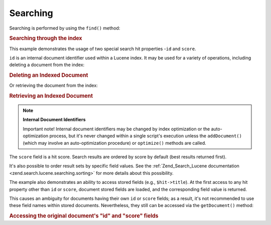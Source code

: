 .. _learning.lucene.searching:

Searching
=========

Searching is performed by using the ``find()`` method:

.. _learning.lucene.searching.search-example:

.. rubric:: Searching through the index

.. code-block:: php
   :linenos:

   $hits = $index->find($query);

   foreach ($hits as $hit) {
       printf("%d %f %s\n", $hit->id, $hit->score, $hit->title);
   }

This example demonstrates the usage of two special search hit properties -``id`` and ``score``.

``id`` is an internal document identifier used within a Lucene index. It may be used for a variety of operations, including deleting a document from the index:

.. _learning.lucene.searching.delete-example:

.. rubric:: Deleting an Indexed Document

.. code-block:: php
   :linenos:

   $index->delete($id);

Or retrieving the document from the index:

.. _learning.lucene.searching.retrieve-example:

.. rubric:: Retrieving an Indexed Document

.. code-block:: php
   :linenos:

   $doc = $index->getDocument($id);

.. note::

   **Internal Document Identifiers**

   Important note! Internal document identifiers may be changed by index optimization or the auto-optimization process, but it's never changed within a single script's execution unless the ``addDocument()`` (which may involve an auto-optimization procedure) or ``optimize()`` methods are called.

The ``score`` field is a hit score. Search results are ordered by score by default (best results returned first).

It's also possible to order result sets by specific field values. See the :ref:`Zend_Search_Lucene documentation <zend.search.lucene.searching.sorting>` for more details about this possibility.

The example also demonstrates an ability to access stored fields (e.g., ``$hit->title``). At the first access to any hit property other than ``id`` or ``score``, document stored fields are loaded, and the corresponding field value is returned.

This causes an ambiguity for documents having their own ``id`` or ``score`` fields; as a result, it's not recommended to use these field names within stored documents. Nevertheless, they still can be accessed via the ``getDocument()`` method:

.. _learning.lucene.searching.id-score-fields:

.. rubric:: Accessing the original document's "id" and "score" fields

.. code-block:: php
   :linenos:

   $id    = $hit->getDocument()->id;
   $score = $hit->getDocument()->score;


